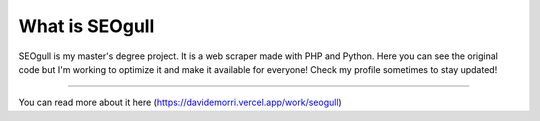 ###################
What is SEOgull
###################

SEOgull is my master's degree project. It is a web scraper made with PHP and Python.
Here you can see the original code but I'm working to optimize it and make it available for everyone!
Check my profile sometimes to stay updated!

.. image:: risorse/img/seogull.png
	:width: 150px
	:height: 150px
	:alt: SEOgull logo
	:align: center

###################

You can read more about it here (https://davidemorri.vercel.app/work/seogull)
